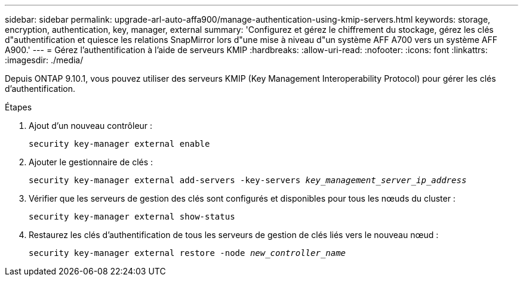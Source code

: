 ---
sidebar: sidebar 
permalink: upgrade-arl-auto-affa900/manage-authentication-using-kmip-servers.html 
keywords: storage, encryption, authentication, key, manager, external 
summary: 'Configurez et gérez le chiffrement du stockage, gérez les clés d"authentification et quiesce les relations SnapMirror lors d"une mise à niveau d"un système AFF A700 vers un système AFF A900.' 
---
= Gérez l'authentification à l'aide de serveurs KMIP
:hardbreaks:
:allow-uri-read: 
:nofooter: 
:icons: font
:linkattrs: 
:imagesdir: ./media/


[role="lead"]
Depuis ONTAP 9.10.1, vous pouvez utiliser des serveurs KMIP (Key Management Interoperability Protocol) pour gérer les clés d'authentification.

.Étapes
. Ajout d'un nouveau contrôleur :
+
`security key-manager external enable`

. Ajouter le gestionnaire de clés :
+
`security key-manager external add-servers -key-servers _key_management_server_ip_address_`

. Vérifier que les serveurs de gestion des clés sont configurés et disponibles pour tous les nœuds du cluster :
+
`security key-manager external show-status`

. Restaurez les clés d'authentification de tous les serveurs de gestion de clés liés vers le nouveau nœud :
+
`security key-manager external restore -node _new_controller_name_`


